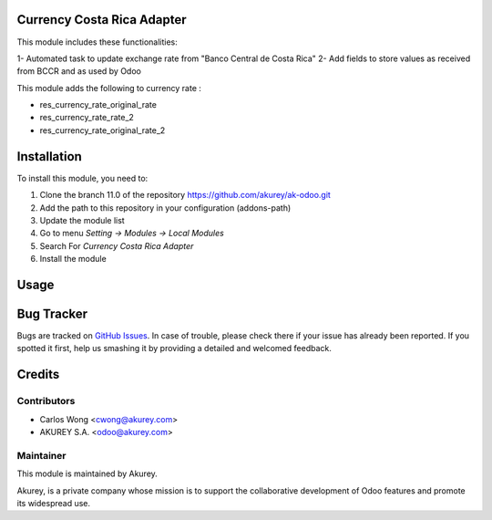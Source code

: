 .. image:: https://img.shields.io/badge/licence-AGPL--3-blue.svg
    :alt: License: AGPL-3

Currency Costa Rica Adapter
===========================

This module includes these functionalities:

1- Automated task to update exchange rate from "Banco Central de Costa Rica"
2- Add fields to store values as received from BCCR and as used by Odoo 

This module adds the following to currency rate :

* res_currency_rate_original_rate
* res_currency_rate_rate_2
* res_currency_rate_original_rate_2


Installation
============

To install this module, you need to:

1.  Clone the branch 11.0 of the repository https://github.com/akurey/ak-odoo.git
2.  Add the path to this repository in your configuration (addons-path)
3.  Update the module list
4.  Go to menu *Setting -> Modules -> Local Modules*
5.  Search For *Currency Costa Rica Adapter*
6.  Install the module

Usage
=====



Bug Tracker
===========

Bugs are tracked on `GitHub Issues <hhttps://github.com/akurey/ak-odoo/issues>`_.
In case of trouble, please check there if your issue has already been reported.
If you spotted it first, help us smashing it by providing a detailed and welcomed feedback.


Credits
=======

Contributors
------------

* Carlos Wong <cwong@akurey.com>
* AKUREY S.A. <odoo@akurey.com>

Maintainer
----------

.. image:: https://odoo-community.org/logo.png
   :alt: Odoo Community Association
   :target: https://odoo-community.org

This module is maintained by Akurey.

Akurey, is a private company whose mission is to support 
the collaborative development of Odoo features and
promote its widespread use.